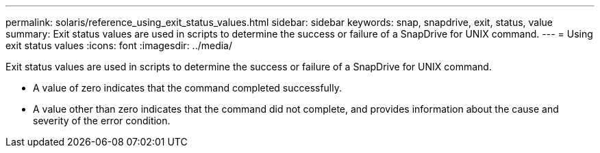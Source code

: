 ---
permalink: solaris/reference_using_exit_status_values.html
sidebar: sidebar
keywords: snap, snapdrive, exit, status, value
summary: Exit status values are used in scripts to determine the success or failure of a SnapDrive for UNIX command.
---
= Using exit status values
:icons: font
:imagesdir: ../media/

[.lead]
Exit status values are used in scripts to determine the success or failure of a SnapDrive for UNIX command.

* A value of zero indicates that the command completed successfully.
* A value other than zero indicates that the command did not complete, and provides information about the cause and severity of the error condition.
